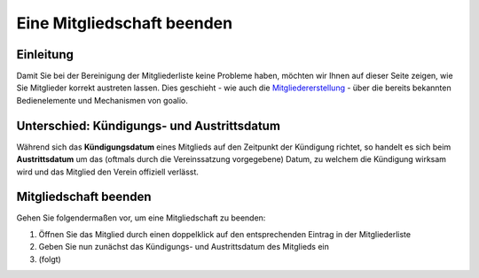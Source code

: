 Eine Mitgliedschaft beenden
===========================

Einleitung
----------

Damit Sie bei der Bereinigung der Mitgliederliste keine Probleme haben, möchten wir Ihnen auf dieser Seite zeigen, wie Sie Mitglieder korrekt austreten lassen. Dies geschieht - wie auch die Mitgliedererstellung_ - über die bereits bekannten Bedienelemente und Mechanismen von goalio.

Unterschied: Kündigungs- und Austrittsdatum
-------------------------------------------

Während sich das **Kündigungsdatum** eines Mitglieds auf den Zeitpunkt der Kündigung richtet, so handelt es sich beim **Austrittsdatum** um das (oftmals durch die Vereinssatzung vorgegebene) Datum, zu welchem die Kündigung wirksam wird und das Mitglied den Verein offiziell verlässt.

Mitgliedschaft beenden
----------------------

Gehen Sie folgendermaßen vor, um eine Mitgliedschaft zu beenden:

1. Öffnen Sie das Mitglied durch einen doppelklick auf den entsprechenden Eintrag in der Mitgliederliste

2. Geben Sie nun zunächst das Kündigungs- und Austrittsdatum des Mitglieds ein

3. (folgt)

.. _Reiter: /de/latest/erste-schritte/benutzeroberflaeche.html#reiter
.. _Schaltfläche: /de/latest/erste-schritte/benutzeroberflaeche.html#schaltflachen
.. _Mitgliedererstellung: /de/latest/module/mitglieder/erstellen.html
.. _Bedienelemente: /de/latest/erste-schritte/benutzeroberflaeche.html
